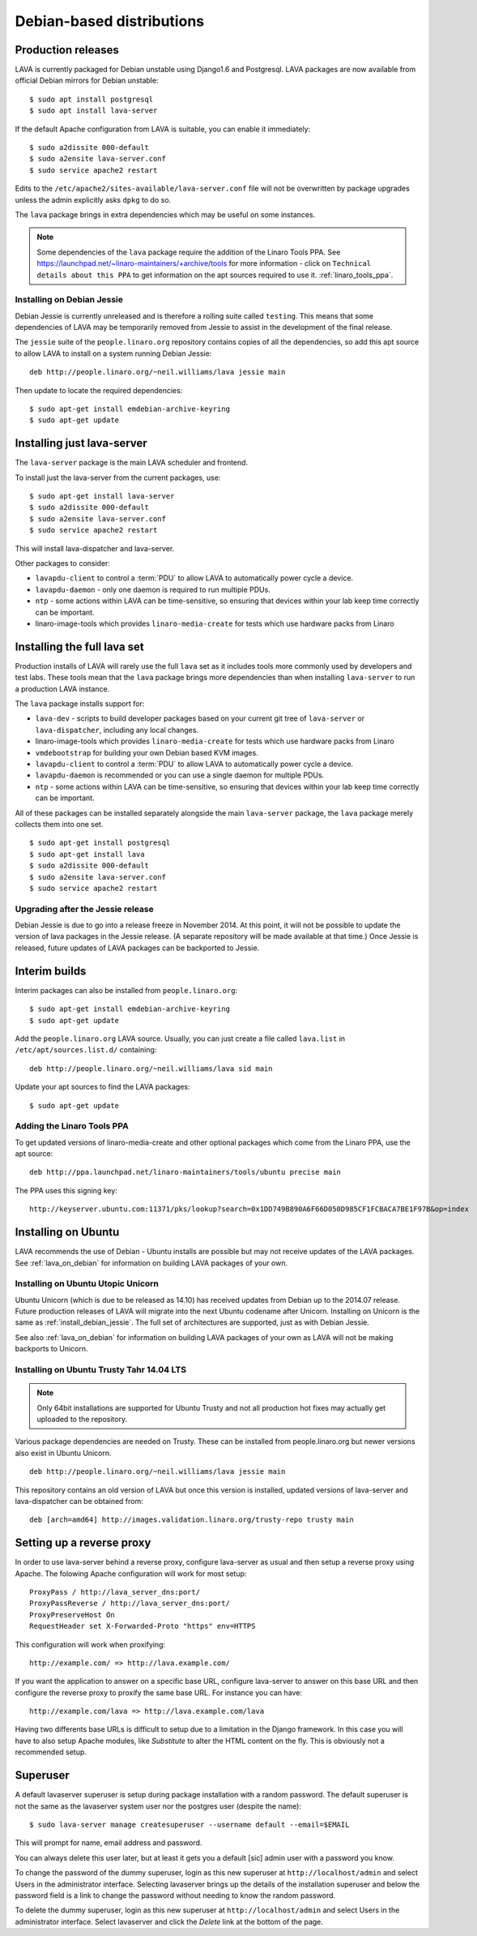 .. _debian_installation:

Debian-based distributions
##########################

Production releases
===================

LAVA is currently packaged for Debian unstable using Django1.6 and
Postgresql. LAVA packages are now available from official Debian
mirrors for Debian unstable::

 $ sudo apt install postgresql
 $ sudo apt install lava-server

If the default Apache configuration from LAVA is suitable, you can
enable it immediately::

 $ sudo a2dissite 000-default
 $ sudo a2ensite lava-server.conf
 $ sudo service apache2 restart

Edits to the ``/etc/apache2/sites-available/lava-server.conf`` file
will not be overwritten by package upgrades unless the admin explicitly
asks ``dpkg`` to do so.

The ``lava`` package brings in extra dependencies which may be useful
on some instances.

.. note:: Some dependencies of the ``lava`` package require the addition
          of the Linaro Tools PPA. See https://launchpad.net/~linaro-maintainers/+archive/tools
          for more information - click on ``Technical details about this PPA``
          to get information on the apt sources required to use it.
          :ref:`linaro_tools_ppa`.


.. _install_debian_jessie:

Installing on Debian Jessie
---------------------------

Debian Jessie is currently unreleased and is therefore a rolling suite
called ``testing``. This means that some dependencies of LAVA may be
temporarily removed from Jessie to assist in the development of the
final release.

The ``jessie`` suite of the ``people.linaro.org`` repository contains
copies of all the dependencies, so add this apt source to allow LAVA
to install on a system running Debian Jessie::

 deb http://people.linaro.org/~neil.williams/lava jessie main

Then update to locate the required dependencies::

 $ sudo apt-get install emdebian-archive-keyring
 $ sudo apt-get update

Installing just lava-server
===========================

The ``lava-server`` package is the main LAVA scheduler and frontend.

To install just the lava-server from the current packages, use::

 $ sudo apt-get install lava-server
 $ sudo a2dissite 000-default
 $ sudo a2ensite lava-server.conf
 $ sudo service apache2 restart

This will install lava-dispatcher and lava-server.

Other packages to consider:

* ``lavapdu-client`` to control a :term:`PDU` to allow LAVA to
  automatically power cycle a device.
* ``lavapdu-daemon`` - only one daemon is required to run multiple PDUs.
* ``ntp`` - some actions within LAVA can be time-sensitive, so ensuring
  that devices within your lab keep time correctly can be important.
* linaro-image-tools which provides ``linaro-media-create`` for tests
  which use hardware packs from Linaro

Installing the full lava set
============================

Production installs of LAVA will rarely use the full ``lava`` set as
it includes tools more commonly used by developers and test labs. These
tools mean that the ``lava`` package brings more dependencies than
when installing ``lava-server`` to run a production LAVA instance.

The ``lava`` package installs support for:

* ``lava-dev`` - scripts to build developer packages based on your current
  git tree of ``lava-server`` or ``lava-dispatcher``, including any local changes.
* linaro-image-tools which provides ``linaro-media-create`` for tests
  which use hardware packs from Linaro
* ``vmdebootstrap`` for building your own Debian based KVM images.
* ``lavapdu-client`` to control a :term:`PDU` to allow LAVA to
  automatically power cycle a device.
* ``lavapdu-daemon`` is recommended or you can use a single daemon
  for multiple PDUs.
* ``ntp`` - some actions within LAVA can be time-sensitive, so ensuring
  that devices within your lab keep time correctly can be important.

All of these packages can be installed separately alongside the main
``lava-server`` package, the ``lava`` package merely collects them into
one set.
::

 $ sudo apt-get install postgresql
 $ sudo apt-get install lava
 $ sudo a2dissite 000-default
 $ sudo a2ensite lava-server.conf
 $ sudo service apache2 restart

Upgrading after the Jessie release
----------------------------------

Debian Jessie is due to go into a release freeze in November 2014. At this
point, it will not be possible to update the version of lava packages
in the Jessie release. (A separate repository will be made available at that
time.) Once Jessie is released, future updates of LAVA packages can be
backported to Jessie.

Interim builds
==============

Interim packages can also be installed from ``people.linaro.org``::

 $ sudo apt-get install emdebian-archive-keyring
 $ sudo apt-get update

Add the ``people.linaro.org`` LAVA source. Usually, you can just create
a file called ``lava.list`` in ``/etc/apt/sources.list.d/``
containing::

 deb http://people.linaro.org/~neil.williams/lava sid main

Update your apt sources to find the LAVA packages::

 $ sudo apt-get update

.. _linaro_tools_ppa:

Adding the Linaro Tools PPA
---------------------------

To get updated versions of linaro-media-create and other
optional packages which come from the Linaro PPA, use the apt source::

 deb http://ppa.launchpad.net/linaro-maintainers/tools/ubuntu precise main

The PPA uses this signing key::

 http://keyserver.ubuntu.com:11371/pks/lookup?search=0x1DD749B890A6F66D050D985CF1FCBACA7BE1F97B&op=index

.. _ubuntu_install:

Installing on Ubuntu
====================

LAVA recommends the use of Debian - Ubuntu installs are possible but
may not receive updates of the LAVA packages. See :ref:`lava_on_debian`
for information on building LAVA packages of your own.

Installing on Ubuntu Utopic Unicorn
-----------------------------------

Ubuntu Unicorn (which is due to be released as 14.10) has received
updates from Debian up to the 2014.07 release. Future production
releases of LAVA will migrate into the next Ubuntu codename after
Unicorn. Installing on Unicorn is the same as :ref:`install_debian_jessie`.
The full set of architectures are supported, just as with Debian Jessie.

See also :ref:`lava_on_debian` for information on building LAVA packages
of your own as LAVA will not be making backports to Unicorn.

Installing on Ubuntu Trusty Tahr 14.04 LTS
------------------------------------------

.. note:: Only 64bit installations are supported for Ubuntu Trusty
          and not all production hot fixes may actually get uploaded
          to the repository.

Various package dependencies are needed on Trusty. These can be installed
from people.linaro.org but newer versions also exist in Ubuntu Unicorn.

::

 deb http://people.linaro.org/~neil.williams/lava jessie main

This repository contains an old version of LAVA but once this version
is installed, updated versions of lava-server and lava-dispatcher can
be obtained from::

 deb [arch=amd64] http://images.validation.linaro.org/trusty-repo trusty main

Setting up a reverse proxy
==========================

In order to use lava-server behind a reverse proxy, configure lava-server as
usual and then setup a reverse proxy using Apache.
The folowing Apache configuration will work for most setup::

 ProxyPass / http://lava_server_dns:port/
 ProxyPassReverse / http://lava_server_dns:port/
 ProxyPreserveHost On
 RequestHeader set X-Forwarded-Proto "https" env=HTTPS

This configuration will work when proxifying::

  http://example.com/ => http://lava.example.com/

If you want the application to answer on a specific base URL, configure
lava-server to answer on this base URL and then configure the reverse proxy to
proxify the same base URL.
For instance you can have::

  http://example.com/lava => http://lava.example.com/lava

Having two differents base URLs is difficult to setup due to a limitation in
the Django framework. In this case you will have to also setup Apache modules,
like `Substitute` to alter the HTML content on the fly. This is obviously not a
recommended setup.

.. _create_superuser:

Superuser
=========

A default lavaserver superuser is setup during package installation with
a random password. The default superuser is not the same as the lavaserver
system user nor the postgres user (despite the name)::

 $ sudo lava-server manage createsuperuser --username default --email=$EMAIL

This will prompt for name, email address and password.

You can always delete this user later, but at least it gets
you a default [sic] admin user with a password you know.

To change the password of the dummy superuser, login as this new superuser
at ``http://localhost/admin`` and select Users in the administrator interface.
Selecting lavaserver brings up the details of the installation superuser
and below the password field is a link to change the password without
needing to know the random password.

To delete the dummy superuser, login as this new superuser at
``http://localhost/admin`` and select Users in the administrator interface.
Select lavaserver and click the `Delete` link at the bottom of the page.

